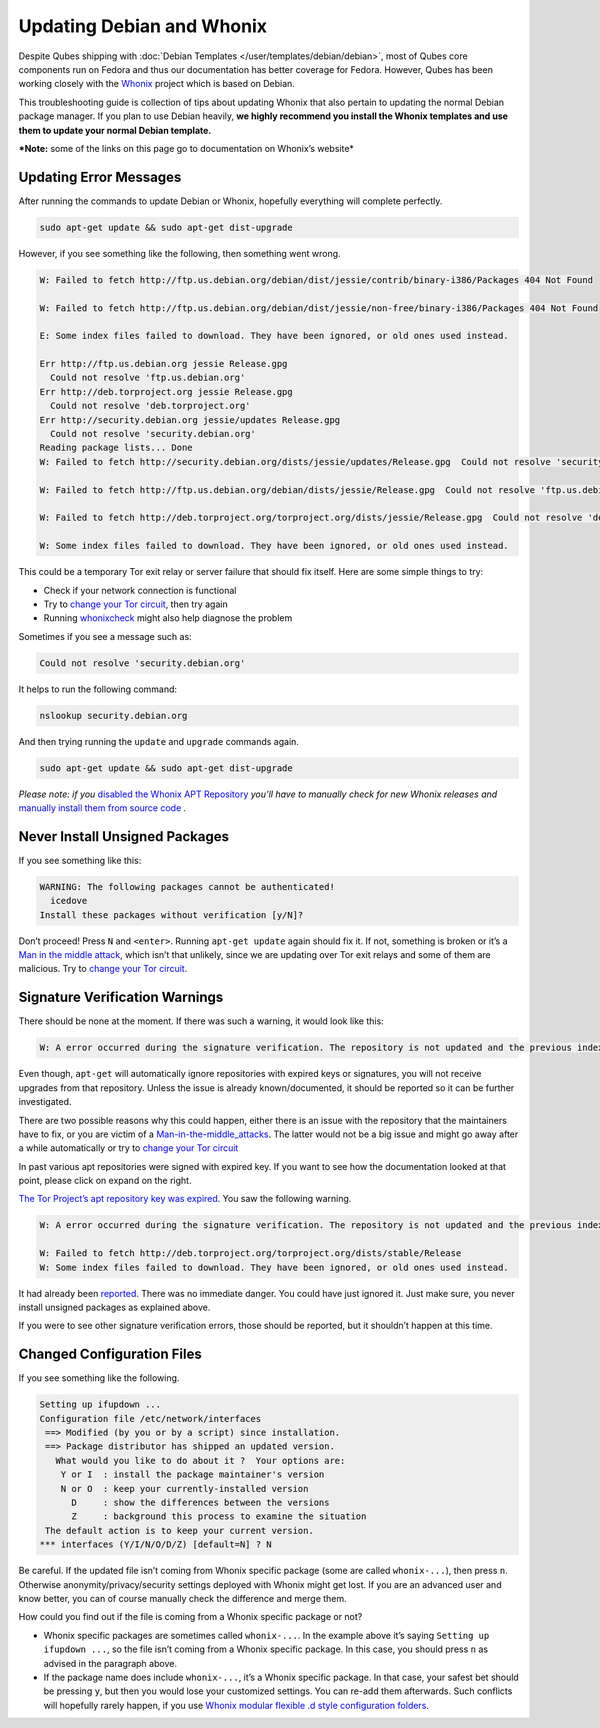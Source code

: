 ==========================
Updating Debian and Whonix
==========================


Despite Qubes shipping with :doc:`Debian Templates </user/templates/debian/debian>`, most of Qubes core components run
on Fedora and thus our documentation has better coverage for Fedora.
However, Qubes has been working closely with the
`Whonix <https://whonix.org>`__ project which is based on Debian.

This troubleshooting guide is collection of tips about updating Whonix
that also pertain to updating the normal Debian package manager. If you
plan to use Debian heavily, **we highly recommend you install the Whonix templates and use them to update your normal Debian template.**

***Note:** some of the links on this page go to documentation on Whonix’s website*

Updating Error Messages
-----------------------


After running the commands to update Debian or Whonix, hopefully
everything will complete perfectly.

.. code:: bash

      sudo apt-get update && sudo apt-get dist-upgrade



However, if you see something like the following, then something went
wrong.

.. code:: bash

      W: Failed to fetch http://ftp.us.debian.org/debian/dist/jessie/contrib/binary-i386/Packages 404 Not Found
      
      W: Failed to fetch http://ftp.us.debian.org/debian/dist/jessie/non-free/binary-i386/Packages 404 Not Found
      
      E: Some index files failed to download. They have been ignored, or old ones used instead.
      
      Err http://ftp.us.debian.org jessie Release.gpg
        Could not resolve 'ftp.us.debian.org'
      Err http://deb.torproject.org jessie Release.gpg
        Could not resolve 'deb.torproject.org'
      Err http://security.debian.org jessie/updates Release.gpg
        Could not resolve 'security.debian.org'
      Reading package lists... Done
      W: Failed to fetch http://security.debian.org/dists/jessie/updates/Release.gpg  Could not resolve 'security.debian.org'
      
      W: Failed to fetch http://ftp.us.debian.org/debian/dists/jessie/Release.gpg  Could not resolve 'ftp.us.debian.org'
      
      W: Failed to fetch http://deb.torproject.org/torproject.org/dists/jessie/Release.gpg  Could not resolve 'deb.torproject.org'
      
      W: Some index files failed to download. They have been ignored, or old ones used instead.



This could be a temporary Tor exit relay or server failure that should
fix itself. Here are some simple things to try:

- Check if your network connection is functional

- Try to `change your Tor circuit <https://www.whonix.org/wiki/Arm>`__,
  then try again

- Running `whonixcheck <https://www.whonix.org/wiki/Whonixcheck>`__
  might also help diagnose the problem



Sometimes if you see a message such as:

.. code:: bash

      Could not resolve 'security.debian.org'



It helps to run the following command:

.. code:: bash

      nslookup security.debian.org



And then trying running the ``update`` and ``upgrade`` commands again.

.. code:: bash

      sudo apt-get update && sudo apt-get dist-upgrade



*Please note: if you* `disabled the Whonix APT Repository <https://www.whonix.org/wiki/Whonix-APT-Repository#Disable_Whonix_APT_Repository>`__
*you’ll have to manually check for new Whonix releases and* `manually install them from source code <https://www.whonix.org/wiki/Dev/Build_Documentation>`__ *.*

Never Install Unsigned Packages
-------------------------------


If you see something like this:

.. code:: bash

      WARNING: The following packages cannot be authenticated!
        icedove
      Install these packages without verification [y/N]?



Don’t proceed! Press ``N`` and ``<enter>``. Running ``apt-get update``
again should fix it. If not, something is broken or it’s a `Man in the middle attack <https://www.whonix.org/wiki/Warning#Man-in-the-middle_attacks>`__,
which isn’t that unlikely, since we are updating over Tor exit relays
and some of them are malicious. Try to `change your Tor circuit <https://www.whonix.org/wiki/Arm#Arm>`__.

Signature Verification Warnings
-------------------------------


There should be none at the moment. If there was such a warning, it
would look like this:

.. code:: bash

      W: A error occurred during the signature verification. The repository is not updated and the previous index files will be used. GPG error: http://deb.torproject.org stable Release: The following signatures were invalid: KEYEXPIRED 1409325681 KEYEXPIRED 1409325681 KEYEXPIRED 1409325681 KEYEXPIRED 1409325681



Even though, ``apt-get`` will automatically ignore repositories with
expired keys or signatures, you will not receive upgrades from that
repository. Unless the issue is already known/documented, it should be
reported so it can be further investigated.

There are two possible reasons why this could happen, either there is an
issue with the repository that the maintainers have to fix, or you are
victim of a
`Man-in-the-middle_attacks <https://www.whonix.org/wiki/Warning#Man-in-the-middle_attacks>`__.
The latter would not be a big issue and might go away after a while
automatically or try to `change your Tor circuit <https://www.whonix.org/wiki/Arm#Arm>`__

In past various apt repositories were signed with expired key. If you
want to see how the documentation looked at that point, please click on
expand on the right.

`The Tor Project’s apt repository key was expired <https://trac.torproject.org/projects/tor/ticket/12994>`__. You
saw the following warning.

.. code:: bash

      W: A error occurred during the signature verification. The repository is not updated and the previous index files will be used. GPG error: http://deb.torproject.org stable Release: The following signatures were invalid: KEYEXPIRED 1409325681 KEYEXPIRED 1409325681 KEYEXPIRED 1409325681 KEYEXPIRED 1409325681
      
      W: Failed to fetch http://deb.torproject.org/torproject.org/dists/stable/Release
      W: Some index files failed to download. They have been ignored, or old ones used instead.



It had already been
`reported <https://trac.torproject.org/projects/tor/ticket/12994>`__.
There was no immediate danger. You could have just ignored it. Just make
sure, you never install unsigned packages as explained above.

If you were to see other signature verification errors, those should be
reported, but it shouldn’t happen at this time.

Changed Configuration Files
---------------------------


If you see something like the following.

.. code:: bash

      Setting up ifupdown ...
      Configuration file /etc/network/interfaces
       ==> Modified (by you or by a script) since installation.
       ==> Package distributor has shipped an updated version.
         What would you like to do about it ?  Your options are:
          Y or I  : install the package maintainer's version
          N or O  : keep your currently-installed version
            D     : show the differences between the versions
            Z     : background this process to examine the situation
       The default action is to keep your current version.
      *** interfaces (Y/I/N/O/D/Z) [default=N] ? N



Be careful. If the updated file isn’t coming from Whonix specific
package (some are called ``whonix-...``), then press ``n``. Otherwise
anonymity/privacy/security settings deployed with Whonix might get lost.
If you are an advanced user and know better, you can of course manually
check the difference and merge them.

How could you find out if the file is coming from a Whonix specific
package or not?

- Whonix specific packages are sometimes called ``whonix-...``. In the
  example above it’s saying ``Setting up ifupdown ...``, so the file
  isn’t coming from a Whonix specific package. In this case, you should
  press ``n`` as advised in the paragraph above.

- If the package name does include ``whonix-...``, it’s a Whonix
  specific package. In that case, your safest bet should be pressing
  ``y``, but then you would lose your customized settings. You can
  re-add them afterwards. Such conflicts will hopefully rarely happen,
  if you use `Whonix modular flexible .d style configuration folders <https://www.whonix.org/wiki/Whonix_Configuration_Files>`__.


